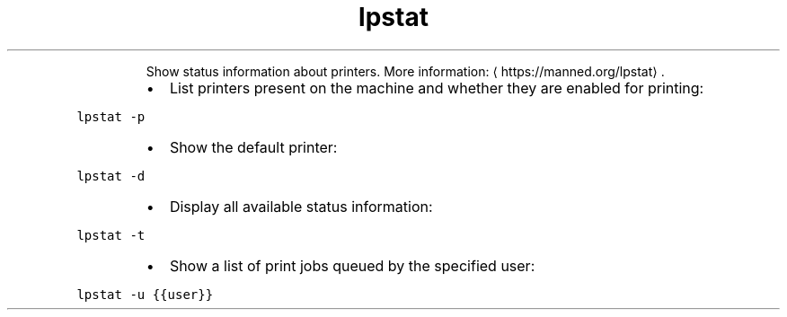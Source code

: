 .TH lpstat
.PP
.RS
Show status information about printers.
More information: \[la]https://manned.org/lpstat\[ra]\&.
.RE
.RS
.IP \(bu 2
List printers present on the machine and whether they are enabled for printing:
.RE
.PP
\fB\fClpstat \-p\fR
.RS
.IP \(bu 2
Show the default printer:
.RE
.PP
\fB\fClpstat \-d\fR
.RS
.IP \(bu 2
Display all available status information:
.RE
.PP
\fB\fClpstat \-t\fR
.RS
.IP \(bu 2
Show a list of print jobs queued by the specified user:
.RE
.PP
\fB\fClpstat \-u {{user}}\fR
